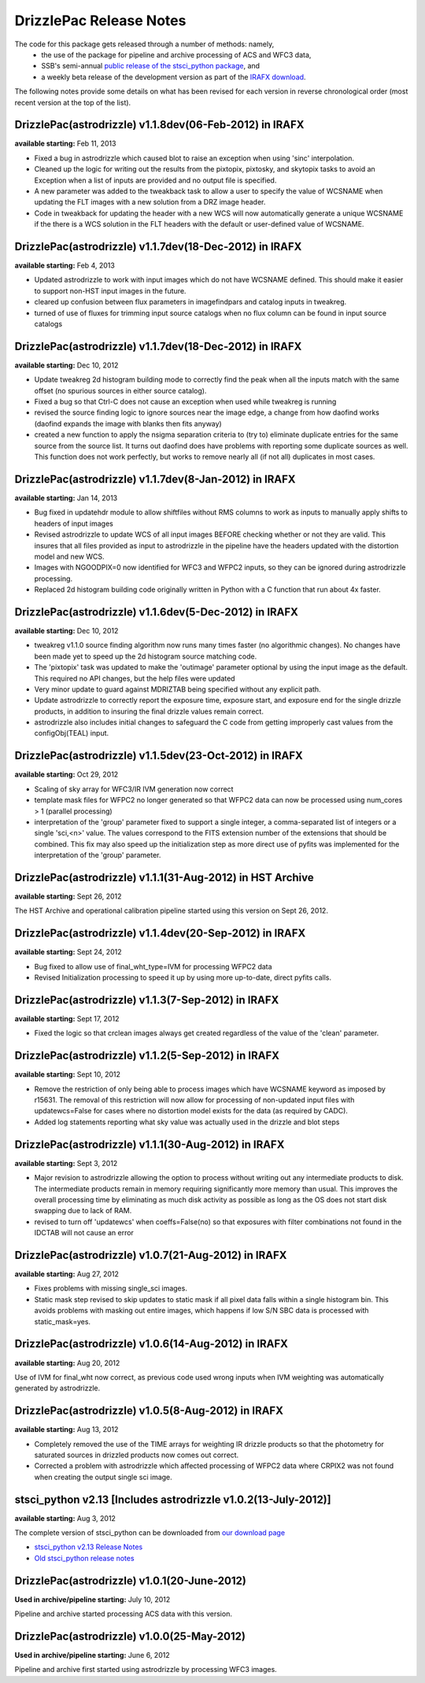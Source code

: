 .. _release_notes:

**************************************
DrizzlePac Release Notes 
**************************************
The code for this package gets released through a number of methods: namely,
  - the use of the package for pipeline and archive processing of ACS and WFC3 data, 
  - SSB's semi-annual `public release of the stsci_python package <http://www.stsci.edu/institute/software_hardware/pyraf/stsci_python/installation>`_, and 
  - a weekly beta release of the development version as part of the `IRAFX download <http://stsdas.stsci.edu/irafx/>`_.  
  
The following notes provide some details on what has been revised for each version in
reverse chronological order (most recent version at the top of the list).

DrizzlePac(astrodrizzle) v1.1.8dev(06-Feb-2012) in IRAFX
--------------------------------------------------------
**available starting:** Feb 11, 2013

- Fixed a bug in astrodrizzle which caused blot to raise an exception when using 'sinc' interpolation. 
- Cleaned up the logic for writing out the results from the pixtopix, pixtosky, and skytopix tasks to avoid an Exception when a list of inputs are provided and no output file is specified.
- A new parameter was added to the tweakback task to allow a user to specify the value of WCSNAME when updating the FLT images with a new solution from a DRZ image header.
- Code in tweakback for updating the header with a new WCS will now automatically generate a unique WCSNAME if the there is a WCS solution in the FLT headers with the default or user-defined value of WCSNAME.


DrizzlePac(astrodrizzle) v1.1.7dev(18-Dec-2012) in IRAFX
--------------------------------------------------------
**available starting:** Feb 4, 2013

- Updated astrodrizzle to work with input images which do not have WCSNAME defined. This should make it easier to support non-HST input images in the future. 
- cleared up confusion between flux parameters in imagefindpars and catalog inputs in tweakreg. 
- turned of use of fluxes for trimming input source catalogs when no flux column can be found in input source catalogs


DrizzlePac(astrodrizzle) v1.1.7dev(18-Dec-2012) in IRAFX
--------------------------------------------------------
**available starting:** Dec 10, 2012

- Update tweakreg 2d histogram building mode to correctly find the peak when all the inputs match with the same offset (no spurious sources in either source catalog).
- Fixed a bug so that Ctrl-C does not cause an exception when used while tweakreg is running
- revised the source finding logic to ignore sources near the image edge, a change from how daofind works (daofind expands the image with blanks then fits anyway) 
- created a new function to apply the nsigma separation criteria to (try to) eliminate duplicate entries for the same source from the source list. It turns out daofind does have problems with reporting some duplicate sources as well. This function does not work perfectly, but works to remove nearly all (if not all) duplicates in most cases.

DrizzlePac(astrodrizzle) v1.1.7dev(8-Jan-2012) in IRAFX
--------------------------------------------------------
**available starting:** Jan 14, 2013

- Bug fixed in updatehdr module to allow shiftfiles without RMS columns to work as inputs to manually apply shifts to headers of input images
- Revised astrodrizzle to update WCS of all input images BEFORE checking whether or not they are valid. This insures that all files provided as input to astrodrizzle in the pipeline have the headers updated with the distortion model and new WCS.
- Images with NGOODPIX=0 now identified for WFC3 and WFPC2 inputs, so they can be ignored during astrodrizzle processing.
- Replaced 2d histogram building code originally written in Python with a C function that run about 4x faster.


DrizzlePac(astrodrizzle) v1.1.6dev(5-Dec-2012) in IRAFX
-------------------------------------------------------
**available starting:** Dec 10, 2012

- tweakreg v1.1.0 source finding algorithm now runs many times faster (no algorithmic changes). No changes have been made yet to speed up the 2d histogram source matching code.
- The 'pixtopix' task was updated to make the 'outimage' parameter optional by using the input image as the default. This required no API changes, but the help files were updated
- Very minor update to guard against MDRIZTAB being specified without any explicit path. 
- Update astrodrizzle to correctly report the exposure time, exposure start, and exposure end for the single drizzle products, in addition to insuring the final drizzle values remain correct.
- astrodrizzle also includes initial changes to safeguard the C code from getting improperly cast values from the configObj(TEAL) input. 

DrizzlePac(astrodrizzle) v1.1.5dev(23-Oct-2012) in IRAFX
--------------------------------------------------------
**available starting:** Oct 29, 2012

- Scaling of sky array for WFC3/IR IVM generation now correct
- template mask files for WFPC2 no longer generated so that WFPC2 data can now be processed using num_cores > 1 (parallel processing)
- interpretation of the 'group' parameter fixed to support a single integer, a comma-separated list of integers or a single 'sci,<n>' value. The values correspond to the FITS extension number of the extensions that should be combined. This fix may also speed up the initialization step as more direct use of pyfits was implemented for the interpretation of the 'group' parameter.

DrizzlePac(astrodrizzle) v1.1.1(31-Aug-2012) in HST Archive
-----------------------------------------------------------
**available starting:** Sept 26, 2012

The HST Archive and operational calibration pipeline started using this version on Sept 26, 2012.

DrizzlePac(astrodrizzle) v1.1.4dev(20-Sep-2012) in IRAFX
--------------------------------------------------------
**available starting:** Sept 24, 2012

- Bug fixed to allow use of final_wht_type=IVM for processing WFPC2 data
- Revised Initialization processing to speed it up by using more up-to-date, direct pyfits calls.

DrizzlePac(astrodrizzle) v1.1.3(7-Sep-2012) in IRAFX
-----------------------------------------------------
**available starting:** Sept 17, 2012

- Fixed the logic so that crclean images always get created regardless of the value of the 'clean' parameter.

DrizzlePac(astrodrizzle) v1.1.2(5-Sep-2012) in IRAFX
-----------------------------------------------------
**available starting:** Sept 10, 2012

- Remove the restriction of only being able to process images which have WCSNAME keyword as imposed by r15631. The removal of this restriction will now allow for processing of non-updated input files with updatewcs=False for cases where no distortion model exists for the data (as required by CADC). 
- Added log statements reporting what sky value was actually used in the drizzle and blot steps

DrizzlePac(astrodrizzle) v1.1.1(30-Aug-2012) in IRAFX
-----------------------------------------------------
**available starting:** Sept 3, 2012

- Major revision to astrodrizzle allowing the option to process without writing out any intermediate products to disk. The intermediate products remain in memory requiring significantly more memory than usual. This improves the overall processing time by eliminating as much disk activity as possible as long as the OS does not start disk swapping due to lack of RAM. 
- revised to turn off 'updatewcs' when coeffs=False(no) so that exposures with filter combinations not found in the IDCTAB will not cause an error

DrizzlePac(astrodrizzle) v1.0.7(21-Aug-2012) in IRAFX
-----------------------------------------------------
**available starting:** Aug 27, 2012

- Fixes problems with missing single_sci images.
- Static mask step revised to skip updates to static mask if all pixel data falls within a single histogram bin. This avoids problems with masking out entire images, which happens if low S/N SBC data is processed with static_mask=yes. 


DrizzlePac(astrodrizzle) v1.0.6(14-Aug-2012) in IRAFX
-----------------------------------------------------
**available starting:** Aug 20, 2012

Use of IVM for final_wht now correct, as previous code used wrong inputs when IVM weighting was automatically generated by astrodrizzle.

DrizzlePac(astrodrizzle) v1.0.5(8-Aug-2012) in IRAFX
----------------------------------------------------
**available starting:** Aug 13, 2012

- Completely removed the use of the TIME arrays for weighting IR drizzle products so that the photometry for saturated sources in drizzled products now comes out correct.
- Corrected a problem with astrodrizzle which affected processing of WFPC2 data where CRPIX2 was not found when creating the output single sci image.

stsci_python v2.13 [Includes astrodrizzle v1.0.2(13-July-2012)]
---------------------------------------------------------------
**available starting:** Aug 3, 2012

The complete version of stsci_python can be downloaded from `our download page <http://www.stsci.edu/institute/software_hardware/pyraf/stsci_python/current/stsci-python-download>`_

- `stsci_python v2.13 Release Notes <http://www.stsci.edu/institute/software_hardware/pyraf/stsci_python/release-notes/releasenotes.2.13>`_

- `Old stsci_python release notes <http://www.stsci.edu/institute/software_hardware/pyraf/stsci_python/release-notes>`_


DrizzlePac(astrodrizzle) v1.0.1(20-June-2012)
---------------------------------------------
**Used in archive/pipeline starting:** July 10, 2012

Pipeline and archive started processing ACS data with this version.

DrizzlePac(astrodrizzle) v1.0.0(25-May-2012)
--------------------------------------------
**Used in archive/pipeline starting:** June 6, 2012

Pipeline and archive first started using astrodrizzle by processing WFC3 images.

